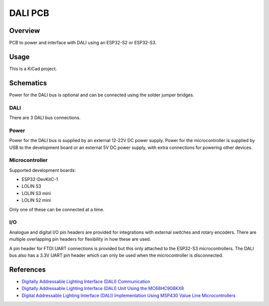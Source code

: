DALI PCB
========

Overview
--------

PCB to power and interface with DALI using an ESP32-S2 or ESP32-S3.

Usage
-----

This is a KiCad project.

Schematics
----------

Power for the DALI bus is optional and can be connected using the solder jumper
bridges.

.. image:: render/Root-sch.svg
   :alt: Root schematic

DALI
~~~~

There are 3 DALI bus connections.

.. image:: render/DALI-sch.svg
   :alt: DALI schematic

Power
~~~~~

Power for the DALI bus is supplied by an external 12-22V DC power supply. Power
for the microcontroller is supplied by USB to the development board or an
external 5V DC power supply, with extra connections for powering other devices.

.. image:: render/Power-sch.svg
   :alt: Power (for DALI) schematic

Microcontroller
~~~~~~~~~~~~~~~

Supported development boards:

* ESP32-DevKitC-1
* LOLIN S3
* LOLIN S3 mini
* LOLIN S2 mini

Only one of these can be connected at a time.

.. image:: render/Microcontroller-sch.svg
   :alt: Microcontroller schematic

I/O
~~~

Analogue and digital I/O pin headers are provided for integrations with external
switches and rotary encoders. There are multiple overlapping pin headers for
flexibility in how these are used.

A pin header for FTDI UART connections is provided but this only attached to the
ESP32-S3 microcontrollers. The DALI bus also has a 3.3V UART pin header which
can only be used when the microcontroller is disconnected.

.. image:: render/IO-sch.svg
   :alt: I/O schematic

References
----------

* `Digitally Addressable Lighting Interface (DALI) Communication <https://ww1.microchip.com/downloads/en/AppNotes/01465A.pdf>`_

* `Digitally Addressable Lighting Interface (DALI) Unit Using the MC68HC908KX8 <https://www.nxp.com/docs/en/reference-manual/DRM004.pdf>`_

* `Digital Addressable Lighting Interface (DALI) Implementation Using MSP430 Value Line Microcontrollers <https://www.ti.com/lit/an/slaa422a/slaa422a.pdf>`_
